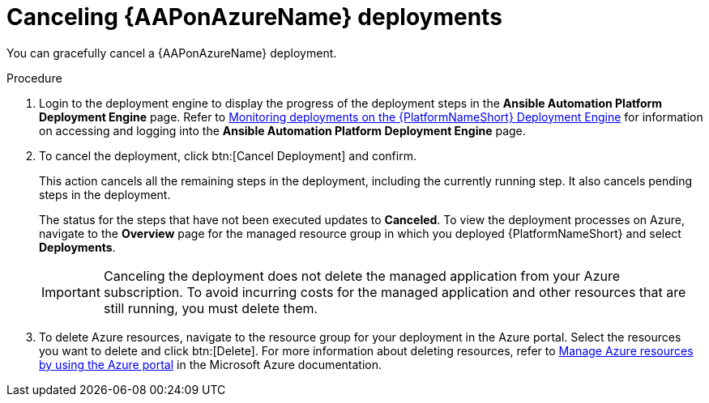[id="azure-cancel-deployment_{context}"]

= Canceling {AAPonAzureName} deployments

[role="_abstract"]
You can gracefully cancel a {AAPonAzureName} deployment. 

.Procedure

. Login to the deployment engine to display the progress of the deployment steps in the *Ansible Automation Platform Deployment Engine* page.
Refer to xref:azure-monitor-deployment-engine_azure-install[Monitoring deployments on the {PlatformNameShort} Deployment Engine] for information on accessing and logging into the *Ansible Automation Platform Deployment Engine* page.

. To cancel the deployment, click btn:[Cancel Deployment] and confirm.
+
This action cancels all the remaining steps in the deployment, including the currently running step. It also cancels pending steps in the deployment.
+
The status for the steps that have not been executed updates to *Canceled*.
To view the deployment processes on Azure, navigate to the *Overview* page for the managed resource group in which you deployed {PlatformNameShort} and select *Deployments*.
+
[IMPORTANT]
====
Canceling the deployment does not delete the managed application from your Azure subscription.
To avoid incurring costs for the managed application and other resources that are still running, you must delete them.
====
. To delete Azure resources, navigate to the resource group for your deployment in the Azure portal. Select the resources you want to delete and click btn:[Delete].
For more information about deleting resources, refer to link:https://learn.microsoft.com/en-us/azure/azure-resource-manager/management/manage-resources-portal[Manage Azure resources by using the Azure portal] in the Microsoft Azure documentation.

